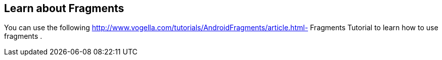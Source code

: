 == Learn about Fragments
	
You can use the following
http://www.vogella.com/tutorials/AndroidFragments/article.html- Fragments Tutorial
to learn how to use
fragments
.
	
